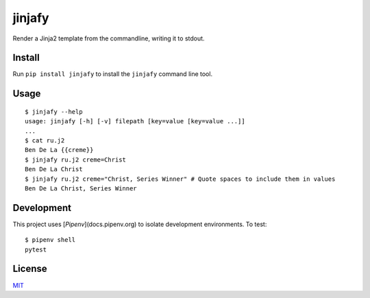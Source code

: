 =======
jinjafy
=======
Render a Jinja2 template from the commandline, writing it to stdout.

Install
-------
Run ``pip install jinjafy`` to install the ``jinjafy`` command line tool.


Usage
--------
::

    $ jinjafy --help
    usage: jinjafy [-h] [-v] filepath [key=value [key=value ...]]
    ...
    $ cat ru.j2
    Ben De La {{creme}}
    $ jinjafy ru.j2 creme=Christ
    Ben De La Christ
    $ jinjafy ru.j2 creme="Christ, Series Winner" # Quote spaces to include them in values
    Ben De La Christ, Series Winner

Development
-----------
This project uses [`Pipenv`](docs.pipenv.org) to isolate development environments. To test::

    $ pipenv shell
    pytest


License
-------
`MIT <LICENSE>`_
